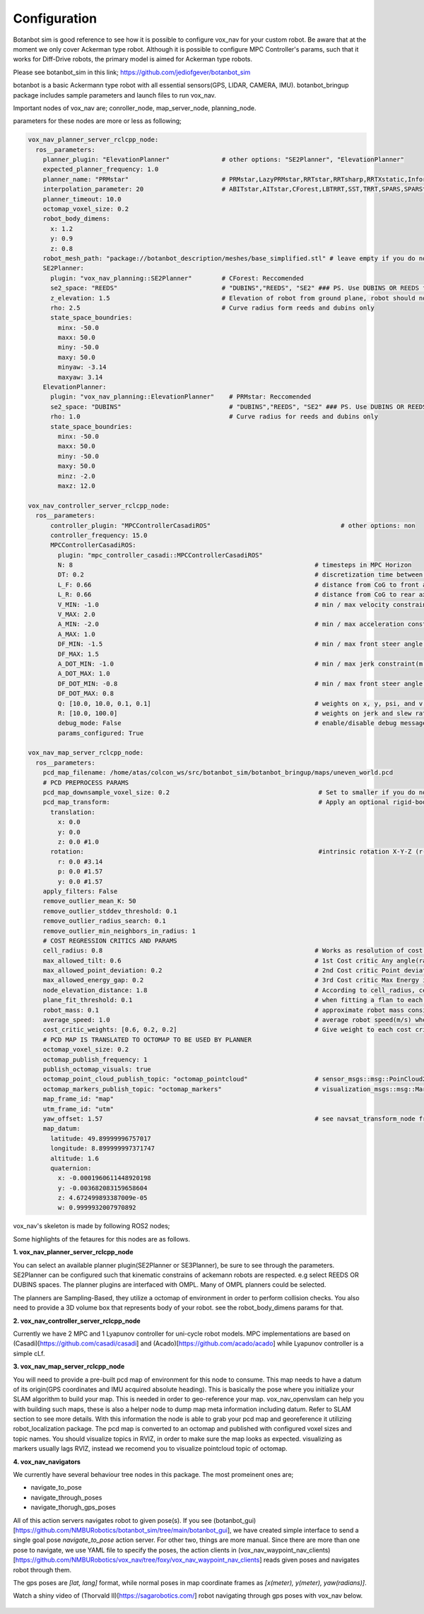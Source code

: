 
Configuration
========================================

Botanbot sim is good reference to see how it is possible to configure vox_nav for your custom robot.
Be aware that at the moment we only cover Ackerman type robot. 
Although it is possible to configure MPC Controller's params, such that it works for 
Diff-Drive robots, the primary model is aimed for Ackerman type robots.

Please see botanbot_sim in this link; https://github.com/jediofgever/botanbot_sim

botanbot is a basic Ackermann type robot with all essential sensors(GPS, LIDAR, CAMERA, IMU). 
botanbot_bringup package includes sample parameters and launch files to run vox_nav.

Important nodes of vox_nav are; conroller_node, map_server_node, planning_node. 

parameters for these nodes are more or less as following;

.. code-block:: yaml

  vox_nav_planner_server_rclcpp_node:
    ros__parameters:
      planner_plugin: "ElevationPlanner"              # other options: "SE2Planner", "ElevationPlanner"
      expected_planner_frequency: 1.0
      planner_name: "PRMstar"                         # PRMstar,LazyPRMstar,RRTstar,RRTsharp,RRTXstatic,InformedRRTstar,BITstar, 
      interpolation_parameter: 20                     # ABITstar,AITstar,CForest,LBTRRT,SST,TRRT,SPARS,SPARStwo,FMT,AnytimePathShortening
      planner_timeout: 10.0
      octomap_voxel_size: 0.2
      robot_body_dimens:
        x: 1.2
        y: 0.9
        z: 0.8
      robot_mesh_path: "package://botanbot_description/meshes/base_simplified.stl" # leave empty if you do not have one, robot_mesh_path: ""
      SE2Planner:
        plugin: "vox_nav_planning::SE2Planner"        # CForest: Reccomended
        se2_space: "REEDS"                            # "DUBINS","REEDS", "SE2" ### PS. Use DUBINS OR REEDS for Ackermann
        z_elevation: 1.5                              # Elevation of robot from ground plane, robot should not collide with plane                                      
        rho: 2.5                                      # Curve radius form reeds and dubins only
        state_space_boundries: 
          minx: -50.0
          maxx: 50.0
          miny: -50.0
          maxy: 50.0
          minyaw: -3.14
          maxyaw: 3.14
      ElevationPlanner: 
        plugin: "vox_nav_planning::ElevationPlanner"    # PRMstar: Reccomended
        se2_space: "DUBINS"                             # "DUBINS","REEDS", "SE2" ### PS. Use DUBINS OR REEDS for Ackermann
        rho: 1.0                                        # Curve radius for reeds and dubins only
        state_space_boundries:
          minx: -50.0
          maxx: 50.0
          miny: -50.0
          maxy: 50.0
          minz: -2.0
          maxz: 12.0

  vox_nav_controller_server_rclcpp_node:
    ros__parameters:
        controller_plugin: "MPCControllerCasadiROS"                                   # other options: non
        controller_frequency: 15.0
        MPCControllerCasadiROS:
          plugin: "mpc_controller_casadi::MPCControllerCasadiROS"
          N: 8                                                                 # timesteps in MPC Horizon
          DT: 0.2                                                              # discretization time between timesteps(s)
          L_F: 0.66                                                            # distance from CoG to front axle(m)
          L_R: 0.66                                                            # distance from CoG to rear axle(m)
          V_MIN: -1.0                                                          # min / max velocity constraint(m / s)
          V_MAX: 2.0
          A_MIN: -2.0                                                          # min / max acceleration constraint(m / s ^ 2)
          A_MAX: 1.0
          DF_MIN: -1.5                                                         # min / max front steer angle constraint(rad)
          DF_MAX: 1.5
          A_DOT_MIN: -1.0                                                      # min / max jerk constraint(m / s ^ 3)
          A_DOT_MAX: 1.0
          DF_DOT_MIN: -0.8                                                     # min / max front steer angle rate constraint(rad / s)
          DF_DOT_MAX: 0.8
          Q: [10.0, 10.0, 0.1, 0.1]                                            # weights on x, y, psi, and v.
          R: [10.0, 100.0]                                                     # weights on jerk and slew rate(steering angle derivative)
          debug_mode: False                                                    # enable/disable debug messages
          params_configured: True

  vox_nav_map_server_rclcpp_node:
    ros__parameters:
      pcd_map_filename: /home/atas/colcon_ws/src/botanbot_sim/botanbot_bringup/maps/uneven_world.pcd
      # PCD PREPROCESS PARAMS
      pcd_map_downsample_voxel_size: 0.2                                        # Set to smaller if you do not want downsample
      pcd_map_transform:                                                        # Apply an optional rigid-body transrom to pcd file
        translation:
          x: 0.0
          y: 0.0
          z: 0.0 #1.0
        rotation:                                                               #intrinsic rotation X-Y-Z (r-p-y)sequence
          r: 0.0 #3.14
          p: 0.0 #1.57
          y: 0.0 #1.57
      apply_filters: False
      remove_outlier_mean_K: 50
      remove_outlier_stddev_threshold: 0.1
      remove_outlier_radius_search: 0.1
      remove_outlier_min_neighbors_in_radius: 1
      # COST REGRESSION CRITICS AND PARAMS
      cell_radius: 0.8                                                         # Works as resolution of cost regression onto map
      max_allowed_tilt: 0.6                                                    # 1st Cost critic Any angle(radians) higher than this is marked as NON-traversable
      max_allowed_point_deviation: 0.2                                         # 2nd Cost critic Point deviation from plane, this could be viewed as roughness of each cell 
      max_allowed_energy_gap: 0.2                                              # 3rd Cost critic Max Energy in each cell, this is detemined by max height differnce between edge points of cell
      node_elevation_distance: 1.8                                             # According to cell_radius, cell centers are sampled from original point cloud map, they are elevated from the original cloud
      plane_fit_threshold: 0.1                                                 # when fitting a flan to each cell, a plane_fit_threshold is considered from plane fitting f PCL
      robot_mass: 0.1                                                          # approximate robot mass considering cell_radius
      average_speed: 1.0                                                       # average robot speed(m/s) when calcuating kinetic energy m = 0.5 * (m * pow(v,2))
      cost_critic_weights: [0.6, 0.2, 0.2]                                     # Give weight to each cost critic wen calculating final cost
      # PCD MAP IS TRANSLATED TO OCTOMAP TO BE USED BY PLANNER
      octomap_voxel_size: 0.2
      octomap_publish_frequency: 1
      publish_octomap_visuals: true
      octomap_point_cloud_publish_topic: "octomap_pointcloud"                  # sensor_msgs::msg::PoinCloud2 that represents octomap
      octomap_markers_publish_topic: "octomap_markers"                         # visualization_msgs::msg::MarkeArray that represents octomap
      map_frame_id: "map"
      utm_frame_id: "utm"
      yaw_offset: 1.57                                                         # see navsat_transform_node from robot_localization, this offset is needed to recorrect orientation of static map
      map_datum:
        latitude: 49.89999996757017
        longitude: 8.899999997371747
        altitude: 1.6
        quaternion:
          x: -0.0001960611448920198
          y: -0.003682083159658604
          z: 4.672499893387009e-05
          w: 0.9999932007970892


vox_nav's skeleton is made by following ROS2 nodes; 

Some highlights of the fetaures for this nodes are as follows.

**1. vox_nav_planner_server_rclcpp_node**

You can select an available planner plugin(SE2Planner or SE3Planner), be sure to see through the parameters. 
SE2Planner can be configured such that kinematic constrains
of ackemann robots are respected. e.g select REEDS OR DUBINS spaces.
The planner plugins are interfaced with OMPL. Many of OMPL planners could be selected. 

The planners are Sampling-Based, they utilize a octomap of environment in order to perform collision checks.
You also need to provide a 3D volume box that represents body of your robot. 
see the robot_body_dimens params for that.

**2. vox_nav_controller_server_rclcpp_node**

Currently we have 2 MPC and 1 Lyapunov controller for uni-cycle robot models. 
MPC implementations are based on (Casadi)[https://github.com/casadi/casadi] and (Acado)[https://github.com/acado/acado] while Lyapunov controller is a simple cLf.  

**3. vox_nav_map_server_rclcpp_node**
 
You will need to provide a pre-built pcd map of environment for this node to consume. 
This map needs to have a datum of its origin(GPS coordinates and IMU acquired absolute heading). 
This is basically the pose where you initialize your SLAM algorithm to build your map. 
This is needed in order to geo-reference your map.
vox_nav_openvslam can help you with building such maps, these is also a helper node to dump map meta information including datum.
Refer to SLAM section to see more details. 
With this information the node is able to grab your pcd map and georeference it utilizing robot_localization package. 
The pcd map is converted to an octomap and published with configured voxel sizes and topic names. 
You should visualize topics in RVIZ, in order to make sure the map looks as expected.
visualizing as markers usually lags RVIZ, instead we recomend you to visualize pointcloud topic of octomap.

**4. vox_nav_navigators**

We currently have several behaviour tree nodes in this package. The most promeinent ones are; 

- navigate_to_pose
- navigate_through_poses
- navigate_thorugh_gps_poses

All of this action servers navigates robot to given pose(s). If you see (botanbot_gui)[https://github.com/NMBURobotics/botanbot_sim/tree/main/botanbot_gui], we have created simple interface to send a single goal pose
`navigate_to_pose` action server. For other two, things are more manual. Since there are more than one pose to navigate, we use YAML file to specify the poses, the action clients in 
(vox_nav_waypoint_nav_clients)[https://github.com/NMBURobotics/vox_nav/tree/foxy/vox_nav_waypoint_nav_clients] reads given poses and navigates robot through them. 

The gps poses are `[lat, lang]` format, while normal poses in map coordinate frames as `[x(meter), y(meter), yaw(radians)]`. 

Watch a shiny video of (Thorvald II)[https://sagarobotics.com/] robot navigating through gps poses with vox_nav below.

 .. raw:: html

  <iframe width="1046" height="294" src="https://www.youtube.com/embed/fe--px9K61A" title="YouTube video player" frameborder="0" allow="accelerometer; autoplay; clipboard-write; encrypted-media; gyroscope; picture-in-picture" allowfullscreen></iframe>
